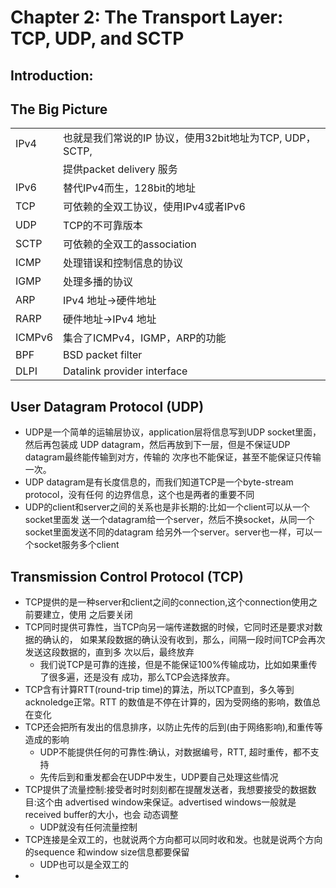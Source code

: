 * Chapter 2: The Transport Layer: TCP, UDP, and SCTP
** Introduction:
** The Big Picture
   | IPv4   | 也就是我们常说的IP 协议，使用32bit地址为TCP, UDP， SCTP, 
   |        | 提供packet delivery 服务                                 
   | IPv6   | 替代IPv4而生，128bit的地址                              
   | TCP    | 可依赖的全双工协议，使用IPv4或者IPv6                   
   | UDP    | TCP的不可靠版本                                         
   | SCTP   | 可依赖的全双工的association                             
   | ICMP   | 处理错误和控制信息的协议                                
   | IGMP   | 处理多播的协议                                    
   | ARP    | IPv4 地址->硬件地址                                
   | RARP   | 硬件地址->IPv4 地址                                
   | ICMPv6 | 集合了ICMPv4，IGMP，ARP的功能                    
   | BPF    | BSD packet filter                                        
   | DLPI   | Datalink provider interface                              
** User Datagram Protocol (UDP)
   + UDP是一个简单的运输层协议，application层将信息写到UDP socket里面，然后再包装成
     UDP datagram，然后再放到下一层，但是不保证UDP datagram最终能传输到对方，传输的
     次序也不能保证，甚至不能保证只传输一次。
   + UDP datagram是有长度信息的，而我们知道TCP是一个byte-stream protocol，没有任何
     的边界信息，这个也是两者的重要不同
   + UDP的client和server之间的关系也是非长期的:比如一个client可以从一个socket里面发
     送一个datagram给一个server，然后不换socket，从同一个socket里面发送不同的datagram
     给另外一个server。server也一样，可以一个socket服务多个client
** Transmission Control Protocol (TCP)
   + TCP提供的是一种server和client之间的connection,这个connection使用之前要建立，使用
     之后要关闭
   + TCP同时提供可靠性，当TCP向另一端传递数据的时候，它同时还是要求对数据的确认的，
     如果某段数据的确认没有收到，那么，间隔一段时间TCP会再次发送这段数据的，直到多
     次以后，最终放弃
     - 我们说TCP是可靠的连接，但是不能保证100%传输成功，比如如果重传了很多遍，还是没有
       成功，那么TCP会选择放弃。
   + TCP含有计算RTT(round-trip time)的算法，所以TCP直到，多久等到acknoledge正常。RTT
     的数值是不停在计算的，因为受网络的影响，数值总在变化
   + TCP还会把所有发出的信息排序，以防止先传的后到(由于网络影响),和重传等造成的影响
     - UDP不能提供任何的可靠性:确认，对数据编号，RTT, 超时重传，都不支持
     - 先传后到和重发都会在UDP中发生，UDP要自己处理这些情况
   + TCP提供了流量控制:接受者时时刻刻都在提醒发送者，我想要接受的数据数目:这个由
     advertised window来保证。advertised windows一般就是received buffer的大小，也会
     动态调整
     - UDP就没有任何流量控制
   + TCP连接是全双工的，也就说两个方向都可以同时收和发。也就是说两个方向的sequence
     和window size信息都要保留
     - UDP也可以是全双工的
   + 
